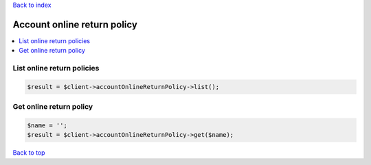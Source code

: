 .. _top:
.. title:: Account online return policy

`Back to index <index.rst>`_

============================
Account online return policy
============================

.. contents::
    :local:


List online return policies
```````````````````````````

.. code-block:: php
    
    $result = $client->accountOnlineReturnPolicy->list();


Get online return policy
````````````````````````

.. code-block:: php
    
    $name = '';
    $result = $client->accountOnlineReturnPolicy->get($name);


`Back to top <#top>`_